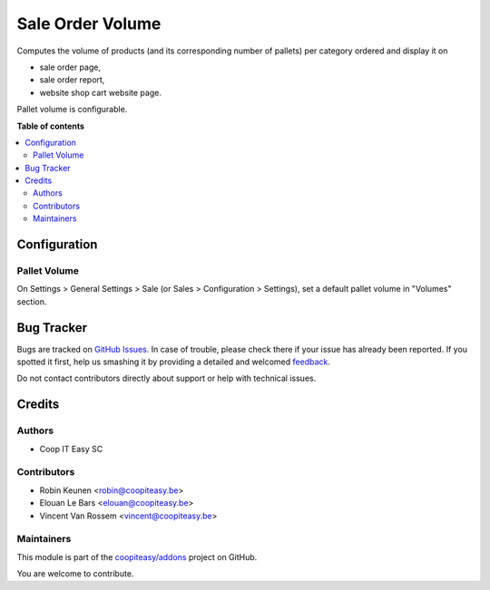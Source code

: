 =================
Sale Order Volume
=================

.. !!!!!!!!!!!!!!!!!!!!!!!!!!!!!!!!!!!!!!!!!!!!!!!!!!!!
   !! This file is generated by oca-gen-addon-readme !!
   !! changes will be overwritten.                   !!
   !!!!!!!!!!!!!!!!!!!!!!!!!!!!!!!!!!!!!!!!!!!!!!!!!!!!

.. |badge1| image:: https://img.shields.io/badge/maturity-Beta-yellow.png
    :target: https://odoo-community.org/page/development-status
    :alt: Beta
.. |badge2| image:: https://img.shields.io/badge/licence-AGPL--3-blue.png
    :target: http://www.gnu.org/licenses/agpl-3.0-standalone.html
    :alt: License: AGPL-3
.. |badge3| image:: https://img.shields.io/badge/github-coopiteasy%2Faddons-lightgray.png?logo=github
    :target: https://github.com/coopiteasy/addons/tree/12.0/sale_order_volume
    :alt: coopiteasy/addons

|badge1| |badge2| |badge3| 

Computes the volume of products (and its corresponding number of pallets) per category ordered and display it on

- sale order page,
- sale order report,
- website shop cart website page.

Pallet volume is configurable.

**Table of contents**

.. contents::
   :local:

Configuration
=============

Pallet Volume
~~~~~~~~~~~~~

On Settings > General Settings > Sale (or Sales > Configuration > Settings),
set a default pallet volume in "Volumes" section.

Bug Tracker
===========

Bugs are tracked on `GitHub Issues <https://github.com/coopiteasy/addons/issues>`_.
In case of trouble, please check there if your issue has already been reported.
If you spotted it first, help us smashing it by providing a detailed and welcomed
`feedback <https://github.com/coopiteasy/addons/issues/new?body=module:%20sale_order_volume%0Aversion:%2012.0%0A%0A**Steps%20to%20reproduce**%0A-%20...%0A%0A**Current%20behavior**%0A%0A**Expected%20behavior**>`_.

Do not contact contributors directly about support or help with technical issues.

Credits
=======

Authors
~~~~~~~

* Coop IT Easy SC

Contributors
~~~~~~~~~~~~

* Robin Keunen <robin@coopiteasy.be>
* Elouan Le Bars <elouan@coopiteasy.be>
* Vincent Van Rossem <vincent@coopiteasy.be>

Maintainers
~~~~~~~~~~~

This module is part of the `coopiteasy/addons <https://github.com/coopiteasy/addons/tree/12.0/sale_order_volume>`_ project on GitHub.

You are welcome to contribute.
